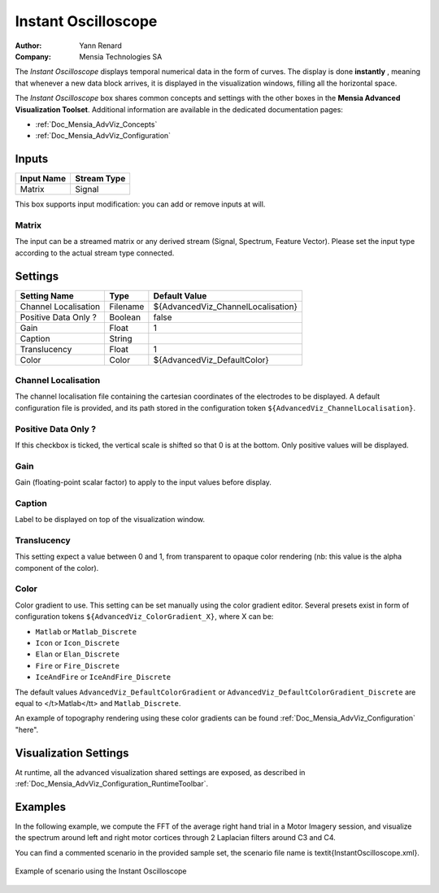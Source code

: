 .. _Doc_BoxAlgorithm_InstantOscilloscope:

Instant Oscilloscope
====================

.. container:: attribution

   :Author:
      Yann Renard
   :Company:
      Mensia Technologies SA

.. image:: images/Doc_BoxAlgorithm_InstantOscilloscope.png

The *Instant Oscilloscope* displays temporal numerical data in the form of curves.
The display is done **instantly** , meaning that whenever a new data block arrives, it is displayed in the visualization windows, filling all the horizontal space.

The *Instant Oscilloscope* box shares common concepts and settings with the other boxes in the **Mensia Advanced Visualization Toolset**.
Additional information are available in the dedicated documentation pages:

- :ref:`Doc_Mensia_AdvViz_Concepts`
- :ref:`Doc_Mensia_AdvViz_Configuration`



Inputs
------

.. csv-table::
   :header: "Input Name", "Stream Type"

   "Matrix", "Signal"

This box supports input modification: you can add or remove inputs at will.

Matrix
~~~~~~

The input can be a streamed matrix or any derived stream (Signal, Spectrum, Feature Vector).
Please set the input type according to the actual stream type connected.

.. _Doc_BoxAlgorithm_InstantOscilloscope_Settings:

Settings
--------

.. csv-table::
   :header: "Setting Name", "Type", "Default Value"

   "Channel Localisation", "Filename", "${AdvancedViz_ChannelLocalisation}"
   "Positive Data Only ?", "Boolean", "false"
   "Gain", "Float", "1"
   "Caption", "String", ""
   "Translucency", "Float", "1"
   "Color", "Color", "${AdvancedViz_DefaultColor}"

Channel Localisation
~~~~~~~~~~~~~~~~~~~~

The channel localisation file containing the cartesian coordinates of the electrodes to be displayed.
A default configuration file is provided, and its path stored in the configuration token ``${AdvancedViz_ChannelLocalisation}``.

Positive Data Only ?
~~~~~~~~~~~~~~~~~~~~

If this checkbox is ticked, the vertical scale is shifted so that 0 is at the bottom. Only positive values will be displayed.

Gain
~~~~

Gain (floating-point scalar factor) to apply to the input values before display.

Caption
~~~~~~~

Label to be displayed on top of the visualization window.

Translucency
~~~~~~~~~~~~

This setting expect a value between 0 and 1, from transparent to opaque color rendering (nb: this value is the alpha component of the color).

Color
~~~~~

Color gradient to use. This setting can be set manually using the color gradient editor.
Several presets exist in form of configuration tokens ``${AdvancedViz_ColorGradient_X}``, where X can be:

- ``Matlab`` or ``Matlab_Discrete``
- ``Icon`` or ``Icon_Discrete``
- ``Elan`` or ``Elan_Discrete``
- ``Fire`` or ``Fire_Discrete``
- ``IceAndFire`` or ``IceAndFire_Discrete``


The default values ``AdvancedViz_DefaultColorGradient`` or ``AdvancedViz_DefaultColorGradient_Discrete`` are equal to </t>Matlab</tt> and ``Matlab_Discrete``.

An example of topography rendering using these color gradients can be found :ref:`Doc_Mensia_AdvViz_Configuration` "here".

.. _Doc_BoxAlgorithm_InstantOscilloscope_VizSettings:

Visualization Settings
----------------------

At runtime, all the advanced visualization shared settings are exposed, as described in :ref:`Doc_Mensia_AdvViz_Configuration_RuntimeToolbar`.

.. _Doc_BoxAlgorithm_InstantOscilloscope_Examples:

Examples
--------

In the following example, we compute the FFT of the average right hand trial in a Motor Imagery session,
and visualize the spectrum around left and right motor cortices through 2 Laplacian filters around C3 and C4.

You can find a commented scenario in the provided sample set, the scenario file name is \textit{InstantOscilloscope.xml}.

.. figure:: images/InstantOscilloscope_Example.png
   :alt: Example of scenario using the Instant Oscilloscope
   :align: center

   Example of scenario using the Instant Oscilloscope

